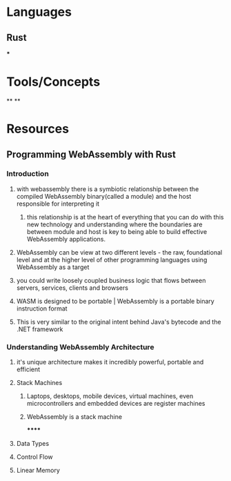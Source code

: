 * Languages
:PROPERTIES:
:collapsed: true
:END:
** Rust
***
* Tools/Concepts
:PROPERTIES:
:collapsed: true
:END:
**
**
* Resources
** Programming WebAssembly with Rust
*** Introduction
:PROPERTIES:
:collapsed: true
:END:
**** with webassembly there is a symbiotic relationship between the compiled WebAssembly binary(called a module) and the host responsible for interpreting it
***** this relationship is at the heart of everything that you can do with this new technology and understanding where the boundaries are between module and host is key to being able to build effective WebAssembly applications.
**** WebAssembly can be view at two different levels - the raw, foundational level and at the higher level of other programming languages using WebAssembly as a target
**** you could write loosely coupled business logic that flows between servers, services, clients and browsers
**** WASM is designed to be portable | WebAssembly is a portable binary instruction format
**** This is very similar to the original intent behind Java's bytecode and the .NET framework
*** Understanding WebAssembly Architecture
**** it's unique architecture makes it incredibly powerful, portable and efficient
**** Stack Machines
***** Laptops, desktops, mobile devices, virtual machines, even microcontrollers and embedded devices are register machines
***** WebAssembly is a stack machine
******
**** Data Types
**** Control Flow
**** Linear Memory